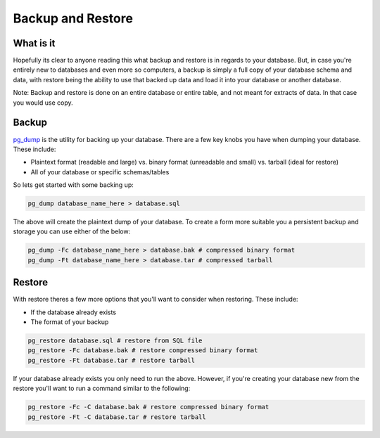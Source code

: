 Backup and Restore 
##################

What is it
----------

Hopefully its clear to anyone reading this what backup and restore is in regards to your database. But, in case you're entirely new to databases and even more so computers, a backup is simply a full copy of your database schema and data, with restore being the ability to use that backed up data and load it into your database or another database. 

Note: Backup and restore is done on an entire database or entire table, and not meant for extracts of data. In that case you would use copy.

Backup
------

`pg_dump <http://www.postgresql.org/docs/8.4/static/app-pgdump.html>`_ is the utility for backing up your database. There are a few key knobs you have when dumping your database. These include:

- Plaintext format (readable and large) vs. binary format (unreadable and small) vs. tarball (ideal for restore)
- All of your database or specific schemas/tables

So lets get started with some backing up:

.. code-block:: sql

    pg_dump database_name_here > database.sql

The above will create the plaintext dump of your database. To create a form more suitable you a persistent backup and storage you can use either of the below:

.. code-block:: sql

    pg_dump -Fc database_name_here > database.bak # compressed binary format
    pg_dump -Ft database_name_here > database.tar # compressed tarball


Restore
-------

With restore theres a few more options that you'll want to consider when restoring. These include:

- If the database already exists
- The format of your backup

.. code-block:: sql

    pg_restore database.sql # restore from SQL file
    pg_restore -Fc database.bak # restore compressed binary format
    pg_restore -Ft database.tar # restore tarball

If your database already exists you only need to run the above. However, if you're creating your database new from the restore you'll want to run a command similar to the following:

.. code-block:: sql

    pg_restore -Fc -C database.bak # restore compressed binary format
    pg_restore -Ft -C database.tar # restore tarball

